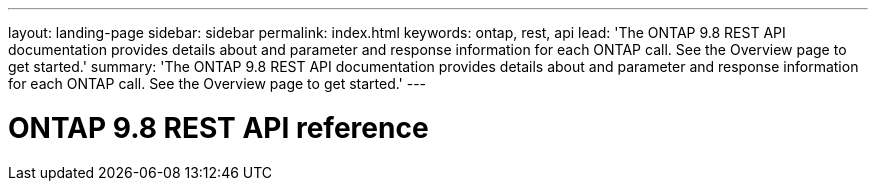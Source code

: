 ---
layout: landing-page
sidebar: sidebar
permalink: index.html
keywords: ontap, rest, api
lead: 'The ONTAP 9.8 REST API documentation provides details about and parameter and response information for each ONTAP call. See the Overview page to get started.'
summary: 'The ONTAP 9.8 REST API documentation provides details about and parameter and response information for each ONTAP call. See the Overview page to get started.'
---

= ONTAP 9.8 REST API reference 
:hardbreaks:
:nofooter:
:icons: font
:linkattrs:
:imagesdir: ./media/
